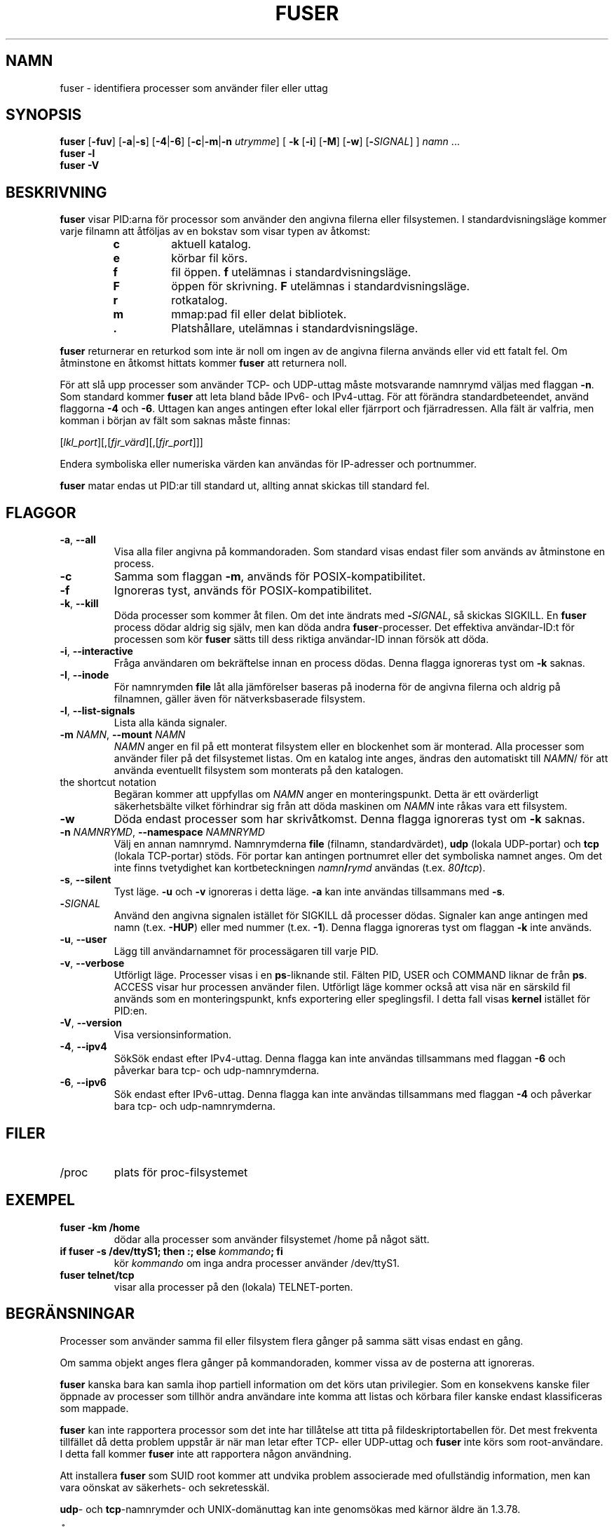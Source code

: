 .\"
.\" Copyright 1993-2005 Werner Almesberger
.\"           2005-2023 Craig Small
.\" This program is free software; you can redistribute it and/or modify
.\" it under the terms of the GNU General Public License as published by
.\" the Free Software Foundation; either version 2 of the License, or
.\" (at your option) any later version.
.\"
.\"*******************************************************************
.\"
.\" This file was generated with po4a. Translate the source file.
.\"
.\"*******************************************************************
.TH FUSER 1 2022\-11\-02 psmisc Användarkommandon
.SH NAMN
fuser \- identifiera processer som använder filer eller uttag
.SH SYNOPSIS
.ad l
\fBfuser\fP [\fB\-fuv\fP] [\fB\-a\fP|\fB\-s\fP] [\fB\-4\fP|\fB\-6\fP] [\fB\-c\fP|\fB\-m\fP|\fB\-n\fP
\fIutrymme\fP] [\fB\ \-k\fP [\fB\-i\fP] [\fB\-M\fP] [\fB\-w\fP] [\fB\-\fP\fISIGNAL\fP] ] \fInamn\fP ...
.br
\fBfuser \-l\fP
.br
\fBfuser \-V\fP
.ad b
.SH BESKRIVNING
\fBfuser\fP visar PID:arna för processor som använder den angivna filerna eller
filsystemen.  I standardvisningsläge kommer varje filnamn att åtföljas av en
bokstav som visar typen av åtkomst:
.PP
.RS
.PD 0
.TP 
\fBc\fP
aktuell katalog.
.TP 
\fBe\fP
körbar fil körs.
.TP 
\fBf\fP
fil öppen.  \fBf\fP utelämnas i standardvisningsläge.
.TP 
\fBF\fP
öppen för skrivning.  \fBF\fP utelämnas i standardvisningsläge.
.TP 
\fBr\fP
rotkatalog.
.TP 
\fBm\fP
mmap:pad fil eller delat bibliotek.
.TP 
\&\fB.\fP
Platshållare, utelämnas i standardvisningsläge.
.PD
.RE
.LP
\fBfuser\fP returnerar en returkod som inte är noll om ingen av de angivna
filerna används eller vid ett fatalt fel.  Om åtminstone en åtkomst hittats
kommer \fBfuser\fP att returnera noll.
.PP
För att slå upp processer som använder TCP\- och UDP\-uttag måste motsvarande
namnrymd väljas med flaggan \fB\-n\fP.  Som standard kommer \fBfuser\fP att leta
bland både IPv6\- och IPv4\-uttag.  För att förändra standardbeteendet, använd
flaggorna \fB\-4\fP och \fB\-6\fP.  Uttagen kan anges antingen efter lokal eller
fjärrport och fjärradressen.  Alla fält är valfria, men komman i början av
fält som saknas måste finnas:
.PP
[\fIlkl_port\fP][,[\fIfjr_värd\fP][,[\fIfjr_port\fP]]]
.PP
Endera symboliska eller numeriska värden kan användas för IP\-adresser och
portnummer.
.PP
\fBfuser\fP matar endas ut PID:ar till standard ut, allting annat skickas till
standard fel.
.SH FLAGGOR
.TP 
\fB\-a\fP, \fB\-\-all\fP
Visa alla filer angivna på kommandoraden.  Som standard visas endast filer
som används av åtminstone en process.
.TP 
\fB\-c\fP
Samma som flaggan \fB\-m\fP, används för POSIX\-kompatibilitet.
.TP 
\fB\-f\fP
Ignoreras tyst, används för POSIX\-kompatibilitet.
.TP 
\fB\-k\fP, \fB\-\-kill\fP
Döda processer som kommer åt filen.  Om det inte ändrats med
\fB\-\fP\fISIGNAL\/\fP, så skickas SIGKILL.  En \fBfuser\fP process dödar aldrig sig
själv, men kan döda andra \fBfuser\fP\-processer.  Det effektiva användar\-ID:t
för processen som kör \fBfuser\fP sätts till dess riktiga användar\-ID innan
försök att döda.
.TP 
\fB\-i\fP, \fB\-\-interactive\fP
Fråga användaren om bekräftelse innan en process dödas.  Denna flagga
ignoreras tyst om \fB\-k\fP saknas.
.TP 
\fB\-I\fP, \fB\-\-inode\fP
För namnrymden \fBfile\fP låt alla jämförelser baseras på inoderna för de
angivna filerna och aldrig på filnamnen, gäller även för nätverksbaserade
filsystem.
.TP 
\fB\-l\fP, \fB\-\-list\-signals\fP
Lista alla kända signaler.
.TP 
\fB\-m\fP\fI NAMN\fP, \fB\-\-mount \fP\fINAMN\fP
\fINAMN\fP anger en fil på ett monterat filsystem eller en blockenhet som är
monterad. Alla processer som använder filer på det filsystemet listas.  Om
en katalog inte anges, ändras den automatiskt till \fINAMN\fP/ för att använda
eventuellt filsystem som monterats på den katalogen.
.TP 
the shortcut notation
Begäran kommer att uppfyllas om \fINAMN\fP anger en monteringspunkt.  Detta är
ett ovärderligt säkerhetsbälte vilket förhindrar sig från att döda maskinen
om \fINAMN\fP inte råkas vara ett filsystem.
.TP 
\fB\-w\fP
Döda endast processer som har skrivåtkomst.  Denna flagga ignoreras tyst om
\fB\-k\fP saknas.
.TP 
\fB\-n\fP\fI NAMNRYMD\fP, \fB\-\-namespace \fP\fINAMNRYMD\fP
Välj en annan namnrymd.  Namnrymderna \fBfile\fP (filnamn, standardvärdet),
\fBudp\fP (lokala UDP\-portar) och \fBtcp\fP (lokala TCP\-portar) stöds.  För portar
kan antingen portnumret eller det symboliska namnet anges.  Om det inte
finns tvetydighet kan kortbeteckningen \fInamn\fP\fB/\fP\fIrymd\fP användas
(t.ex. \fI80\fP\fB/\fP\fItcp\fP).
.TP 
\fB\-s\fP, \fB\-\-silent\fP
Tyst läge.  \fB\-u\fP och \fB\-v\fP ignoreras i detta läge.  \fB\-a\fP kan inte användas
tillsammans med \fB\-s\fP.
.TP 
\fB\-\fP\fISIGNAL\fP
Använd den angivna signalen istället för SIGKILL då processer dödas.
Signaler kan ange antingen med namn (t.ex. \fB\-HUP\fP)  eller med nummer
(t.ex. \fB\-1\fP).  Denna flagga ignoreras tyst om flaggan \fB\-k\fP inte används.
.TP 
\fB\-u\fP, \fB\-\-user\fP
Lägg till användarnamnet för processägaren till varje PID.
.TP 
\fB\-v\fP, \fB\-\-verbose\fP
Utförligt läge.  Processer visas i en \fBps\fP\-liknande stil.  Fälten PID, USER
och COMMAND liknar de från \fBps\fP.  ACCESS visar hur processen använder
filen.  Utförligt läge kommer också att visa när en särskild fil används som
en monteringspunkt, knfs exportering eller speglingsfil.  I detta fall visas
\fBkernel\fP istället för PID:en.
.TP 
\fB\-V\fP, \fB\-\-version\fP
Visa versionsinformation.
.TP 
\fB\-4\fP, \fB\-\-ipv4\fP
SökSök endast efter IPv4\-uttag. Denna flagga kan inte användas tillsammans
med flaggan \fB\-6\fP och påverkar bara tcp\- och udp\-namnrymderna.
.TP 
\fB\-6\fP, \fB\-\-ipv6\fP
Sök endast efter IPv6\-uttag. Denna flagga kan inte användas tillsammans med
flaggan \fB\-4\fP och påverkar bara tcp\- och udp\-namnrymderna.
.SH FILER
.TP 
/proc
plats för proc\-filsystemet
.SH EXEMPEL
.TP 
\fBfuser \-km /home\fP
dödar alla processer som använder filsystemet /home på något sätt.
.TP 
\fBif fuser \-s /dev/ttyS1; then :; else \fP\fIkommando\fP\fB; fi\fP
kör \fIkommando\fP om inga andra processer använder /dev/ttyS1.
.TP 
\fBfuser telnet/tcp\fP
visar alla processer på den (lokala) TELNET\-porten.
.SH BEGRÄNSNINGAR
Processer som använder samma fil eller filsystem flera gånger på samma sätt
visas endast en gång.
.PP
Om samma objekt anges flera gånger på kommandoraden, kommer vissa av de
posterna att ignoreras.
.PP
\fBfuser\fP kanska bara kan samla ihop partiell information om det körs utan
privilegier.  Som en konsekvens kanske filer öppnade av processer som
tillhör andra användare inte komma att listas och körbara filer kanske
endast  klassificeras som mappade.
.PP
\fBfuser\fP kan inte rapportera processor som det inte har tillåtelse att titta
på fildeskriptortabellen för.  Det mest frekventa tillfället då detta
problem uppstår är när man letar efter TCP\- eller UDP\-uttag och \fBfuser\fP
inte körs som root\-användare.  I detta fall kommer \fBfuser\fP inte att
rapportera någon användning.
.PP
Att installera \fBfuser\fP som SUID root kommer att undvika problem associerade
med ofullständig information, men kan vara oönskat av säkerhets\- och
sekretesskäl.
.PP
\fBudp\fP\- och \fBtcp\fP\-namnrymder och UNIX\-domänuttag kan inte genomsökas med
kärnor äldre än 1.3.78.
.PP
Åtkomst av kärnan visas endast med flaggan \fB\-v\fP.
.PP
Flaggan \fB\-k\fP fungerar endast för processer.  Om användaren är kärnan kommer
\fBfuser\fP att skriva ut en rekommendation, men inte genomföra någon åtgärd
utöver det.
.PP
\fBfuser\fP kommer inte att se blockenheter monterade av processer i en annan
monteringsnamnrymd. Detta är på grund av att enhets\-ID:t som visas i
processens fildeskriptortabell kommer från processnamnrymden, inte fusers;
vilket innebär att de inte matchar.
.SH FEL
.PP
\fBfuser \-m /dev/sgX\fP kommer att visa (eller döda med \fB\-k\fP\-flaggan) alla
processer även om du inte har den enheten konfigurerad.  Det kan finnas
ytterligare enheter detta gäller.
.PP
Monteringsflaggan \fB\-m\fP kommer att matcha alla filer inom samma enhet som
den angivna filen, använd även flaggan \fB\-M\fP om det endast menar att ange
monteringspunkten.
.PP
\fBfuser\fP will not match mapped files, such as a process' shared libraries if
they are on a \fBbtrfs\fP(5)  filesystem due to the device IDs being different
for \fBstat\fP(2)  and \fI/proc/<PID>/maps\fP.
.SH "SE VIDARE"
\fBkill\fP(1), \fBkillall\fP(1), \fBstat\fP(2), \fBbtrfs\fP(5), \fBlsof\fP(8),
\fBmount_namespaces\fP(7), \fBpkill\fP(1), \fBps\fP(1), \fBkill\fP(2).
